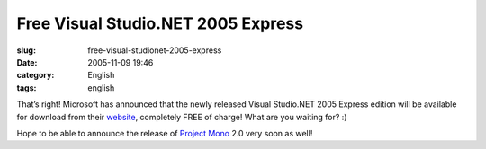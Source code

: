 Free Visual Studio.NET 2005 Express
###################################
:slug: free-visual-studionet-2005-express
:date: 2005-11-09 19:46
:category: English
:tags: english

That’s right! Microsoft has announced that the newly released Visual
Studio.NET 2005 Express edition will be available for download from
their `website <http://msdn.microsoft.com/vstudio/express/>`__,
completely FREE of charge! What are you waiting for? :)

Hope to be able to announce the release of `Project
Mono <http://www.mono-project.com>`__ 2.0 very soon as well!
